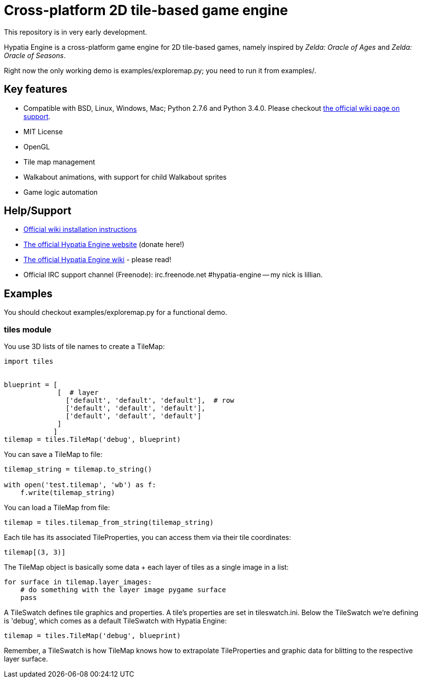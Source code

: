 = Cross-platform 2D tile-based game engine

This repository is in very early development.

Hypatia Engine is a cross-platform game engine for 2D tile-based games, namely inspired by __Zelda: Oracle of Ages__ and __Zelda: Oracle of Seasons__.

Right now the only working demo is +examples/exploremap.py+; you need to run it from +examples/+.

== Key features

  * Compatible with BSD, Linux, Windows, Mac; Python 2.7.6 and Python 3.4.0. Please checkout https://github.com/lillian-lemmer/hypatia-engine/wiki/support[the official wiki page on support].
  * MIT License
  * OpenGL
  * Tile map management
  * Walkabout animations, with support for child Walkabout sprites
  * Game logic automation

== Help/Support

  * https://github.com/lillian-lemmer/hypatia-engine/wiki/Installation-Instructions[Official wiki installation instructions]
  * http://lillian-lemmer.github.io/hypatia-engine/[The official Hypatia Engine website] (donate here!)
  * https://github.com/lillian-lemmer/hypatia-engine/wiki[The official Hypatia Engine wiki] - please read!
  * Official IRC support channel (Freenode): irc.freenode.net #hypatia-engine -- my nick is lillian.

== Examples

You should checkout +examples/exploremap.py+ for a functional demo.

=== tiles module

You use 3D lists of tile names to create a +TileMap+:

```python
import tiles


blueprint = [
             [  # layer
               ['default', 'default', 'default'],  # row
               ['default', 'default', 'default'],
               ['default', 'default', 'default']
             ]
            ]
tilemap = tiles.TileMap('debug', blueprint)
```

You can save a +TileMap+ to file:

```python
tilemap_string = tilemap.to_string()

with open('test.tilemap', 'wb') as f:
    f.write(tilemap_string)
```

You can load a +TileMap+ from file:

```python
tilemap = tiles.tilemap_from_string(tilemap_string)
```

Each tile has its associated +TileProperties+, you can access them via their tile coordinates:

```python
tilemap[(3, 3)]
```

The +TileMap+ object is basically some data + each layer of tiles as a single image in a list:

```python
for surface in tilemap.layer_images:
    # do something with the layer image pygame surface
    pass
```

A +TileSwatch+ defines tile graphics and properties. A tile's properties are set in +tileswatch.ini+. Below the +TileSwatch+ we're defining is +'debug'+, which comes as a default +TileSwatch+ with Hypatia Engine:

```python
tilemap = tiles.TileMap('debug', blueprint)
```

Remember, a +TileSwatch+ is how +TileMap+ knows how to extrapolate +TileProperties+ and graphic data for blitting to the respective layer surface.


